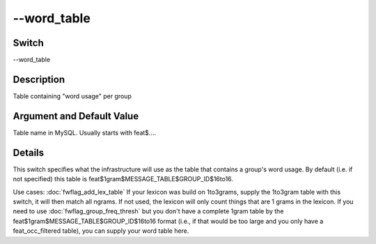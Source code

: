 .. _fwflag_word_table:
============
--word_table
============
Switch
======

--word_table

Description
===========

Table containing "word usage" per group

Argument and Default Value
==========================

Table name in MySQL. Usually starts with feat$....

Details
=======

This switch specifies what the infrastructure will use as the table that contains a group's word usage. By default (i.e. if not specified) this table is feat$1gram$MESSAGE_TABLE$GROUP_ID$16to16.

Use cases:
:doc:`fwflag_add_lex_table` If your lexicon was build on 1to3grams, supply the 1to3gram table with this switch, it will then match all ngrams. If not used, the lexicon will only count things that are 1 grams in the lexicon.
If you need to use :doc:`fwflag_group_freq_thresh` but you don't have a complete 1gram table by the feat$1gram$MESSAGE_TABLE$GROUP_ID$16to16 format (i.e., if that would be too large and you only have a feat_occ_filtered table), you can supply your word table here.